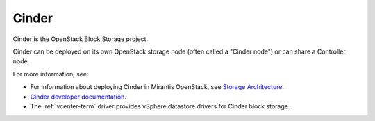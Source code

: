 .. _cinder-term:

Cinder
------
Cinder is the OpenStack Block Storage project.

Cinder can be deployed on its own OpenStack storage node
(often called a "Cinder node")
or can share a Controller node.

For more information, see:

-  For information about deploying Cinder in Mirantis OpenStack,
   see `Storage Architecture
   <http://docs.mirantis.com/fuel/fuel-4.1/reference-architecture.html#storage-architecture>`_.

- `Cinder developer documentation <http://docs.openstack.org/developer/cinder/>`_.

-  The :ref:`vcenter-term` driver
   provides vSphere datastore drivers for Cinder block storage.
